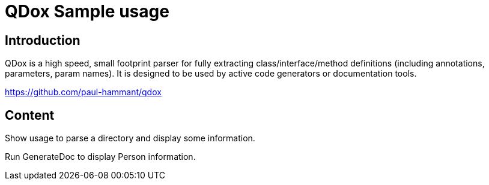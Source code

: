 = QDox Sample usage

== Introduction

QDox is a high speed, small footprint parser for fully extracting class/interface/method definitions (including annotations, parameters, param names).
It is designed to be used by active code generators or documentation tools.

link:https://github.com/paul-hammant/qdox[]

== Content

Show usage to parse a directory and display some information.

Run GenerateDoc to display Person information.